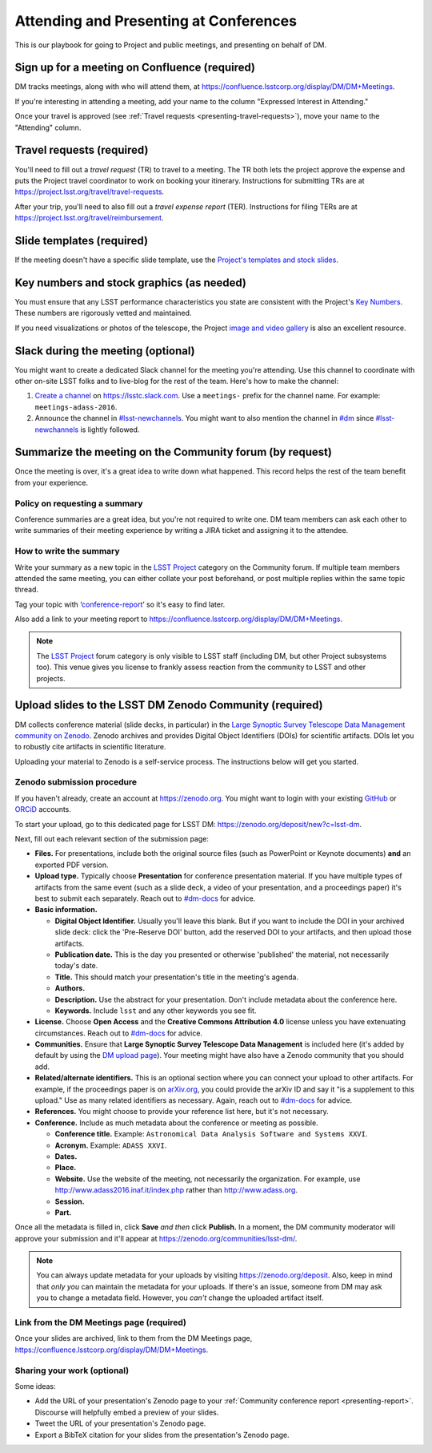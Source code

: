 #######################################
Attending and Presenting at Conferences
#######################################

This is our playbook for going to Project and public meetings, and presenting on behalf of DM.

.. seealso::

   Conference proceedings papers are coordinated by the LSST Project Publication Board.
   See :doc:`publication-policy` for more information.

.. _presenting-confluence-meeting-page:

Sign up for a meeting on Confluence (required)
==============================================

DM tracks meetings, along with who will attend them, at https://confluence.lsstcorp.org/display/DM/DM+Meetings.

If you're interesting in attending a meeting, add your name to the column "Expressed Interest in Attending."

Once your travel is approved (see :ref:`Travel requests <presenting-travel-requests>`), move your name to the "Attending" column.

.. _presenting-travel-requests:

Travel requests (required)
==========================

You'll need to fill out a *travel request* (TR) to travel to a meeting.
The TR both lets the project approve the expense and puts the Project travel coordinator to work on booking your itinerary.
Instructions for submitting TRs are at https://project.lsst.org/travel/travel-requests.

After your trip, you'll need to also fill out a *travel expense report* (TER).
Instructions for filing TERs are at https://project.lsst.org/travel/reimbursement.

.. _presenting-templates:

Slide templates (required)
==========================

If the meeting doesn't have a specific slide template, use the `Project's templates and stock slides <https://project.lsst.org/documents/stock-slides-templates>`__.

.. _presenting-key-numbers:

Key numbers and stock graphics (as needed)
==========================================

You must ensure that any LSST performance characteristics you state are consistent with the Project's `Key Numbers`_.
These numbers are rigorously vetted and maintained.

If you need visualizations or photos of the telescope, the Project `image and video gallery <https://www.lsst.org/gallery/image-gallery>`__ is also an excellent resource.

.. _Key Numbers: https://confluence.lsstcorp.org/display/LKB/LSST+Key+Numbers

.. _presenting-slack:

Slack during the meeting (optional)
===================================

You might want to create a dedicated Slack channel for the meeting you're attending.
Use this channel to coordinate with other on-site LSST folks and to live-blog for the rest of the team.
Here's how to make the channel:

1. `Create a channel <https://get.slack.help/hc/en-us/articles/201402297-Create-a-channel>`__ on https://lsstc.slack.com. Use a ``meetings-`` prefix for the channel name.
   For example: ``meetings-adass-2016``.
2. Announce the channel in `#lsst-newchannels <https://lsstc.slack.com/archives/lsst-newchannels>`__.
   You might want to also mention the channel in `#dm <https://lsstc.slack.com/archives/dm>`__ since `#lsst-newchannels <https://lsstc.slack.com/archives/lsst-newchannels>`__ is lightly followed.

.. _presenting-report:

Summarize the meeting on the Community forum (by request)
=========================================================

Once the meeting is over, it's a great idea to write down what happened.
This record helps the rest of the team benefit from your experience.

Policy on requesting a summary
------------------------------

Conference summaries are a great idea, but you're not required to write one.
DM team members can ask each other to write summaries of their meeting experience by writing a JIRA ticket and assigning it to the attendee.

How to write the summary
------------------------

Write your summary as a new topic in the `LSST Project <https://community.lsst.org/c/lsst-project>`__ category on the Community forum.
If multiple team members attended the same meeting, you can either collate your post beforehand, or post multiple replies within the same topic thread.

Tag your topic with ‘`conference-report <http://community.lsst.org/tags/conference-report>`_\ ’ so it's easy to find later.

Also add a link to your meeting report to https://confluence.lsstcorp.org/display/DM/DM+Meetings.

.. note::

   The `LSST Project <https://community.lsst.org/c/lsst-project>`__ forum category is only visible to LSST staff (including DM, but other Project subsystems too).
   This venue gives you license to frankly assess reaction from the community to LSST and other projects.

.. _presenting-zenodo:

Upload slides to the LSST DM Zenodo Community (required)
========================================================

.. https://zenodo.org/deposit/new?c=lsst-dm
.. Upload PDF and source (keynote or powerpoint version)

DM collects conference material (slide decks, in particular) in the `Large Synoptic Survey Telescope Data Management community on Zenodo <https://zenodo.org/communities/lsst-dm/>`__.
Zenodo archives and provides Digital Object Identifiers (DOIs) for scientific artifacts.
DOIs let you to robustly cite artifacts in scientific literature.

Uploading your material to Zenodo is a self-service process.
The instructions below will get you started.

.. _presenting-zenodo-upload:

Zenodo submission procedure
---------------------------

If you haven't already, create an account at https://zenodo.org.
You might want to login with your existing `GitHub <https://github.com>`__ or `ORCiD <http://orcid.org>`__ accounts.

To start your upload, go to this dedicated page for LSST DM: https://zenodo.org/deposit/new?c=lsst-dm.

Next, fill out each relevant section of the submission page:

- **Files.** For presentations, include both the original source files (such as PowerPoint or Keynote documents) **and** an exported PDF version.

- **Upload type.** Typically choose **Presentation** for conference presentation material. If you have multiple types of artifacts from the same event (such as a slide deck, a video of your presentation, and a proceedings paper) it's best to submit each separately. Reach out to `#dm-docs <https://lsstc.slack.com/archives/dm-docs>`__ for advice.

- **Basic information.**

  - **Digital Object Identifier.** Usually you'll leave this blank. But if you want to include the DOI in your archived slide deck: click the 'Pre-Reserve DOI' button, add the reserved DOI to your artifacts, and then upload those artifacts.

  - **Publication date.** This is the day you presented or otherwise 'published' the material, not necessarily today's date.

  - **Title.** This should match your presentation's title in the meeting's agenda.

  - **Authors.**

  - **Description.** Use the abstract for your presentation. Don't include metadata about the conference here.

  - **Keywords.** Include ``lsst`` and any other keywords you see fit.

- **License.** Choose **Open Access** and the **Creative Commons Attribution 4.0** license unless you have extenuating circumstances. Reach out to `#dm-docs <https://lsstc.slack.com/archives/dm-docs>`__ for advice.

- **Communities.** Ensure that **Large Synoptic Survey Telescope Data Management** is included here (it's added by default by using the `DM upload page <https://zenodo.org/deposit/new?c=lsst-dm>`__). Your meeting might have also have a Zenodo community that you should add.

- **Related/alternate identifiers.** This is an optional section where you can connect your upload to other artifacts. For example, if the proceedings paper is on `arXiv.org <https://arxiv.org>`__, you could provide the arXiv ID and say it "is a supplement to this upload." Use as many related identifiers as necessary. Again, reach out to `#dm-docs <https://lsstc.slack.com/archives/dm-docs>`__ for advice.

- **References.** You might choose to provide your reference list here, but it's not necessary.

- **Conference.** Include as much metadata about the conference or meeting as possible.

  - **Conference title.** Example: ``Astronomical Data Analysis Software and Systems XXVI``.

  - **Acronym.** Example: ``ADASS XXVI``.

  - **Dates.**

  - **Place.**

  - **Website.** Use the website of the meeting, not necessarily the organization. For example, use http://www.adass2016.inaf.it/index.php rather than http://www.adass.org.

  - **Session.**

  - **Part.**

Once all the metadata is filled in, click **Save** *and then* click **Publish.** In a moment, the DM community moderator will approve your submission and it'll appear at https://zenodo.org/communities/lsst-dm/.

.. note::

   You can always update metadata for your uploads by visiting https://zenodo.org/deposit.
   Also, keep in mind that *only you* can maintain the metadata for your uploads.
   If there's an issue, someone from DM may ask you to change a metadata field.
   However, you *can't* change the uploaded artifact itself.

.. _presenting-zenodo-sharing:

Link from the DM Meetings page (required)
-----------------------------------------

Once your slides are archived, link to them from the DM Meetings page, https://confluence.lsstcorp.org/display/DM/DM+Meetings.

Sharing your work (optional)
----------------------------

Some ideas:

- Add the URL of your presentation's Zenodo page to your :ref:`Community conference report <presenting-report>`.
  Discourse will helpfully embed a preview of your slides.
- Tweet the URL of your presentation's Zenodo page.
- Export a BibTeX citation for your slides from the presentation's Zenodo page.
